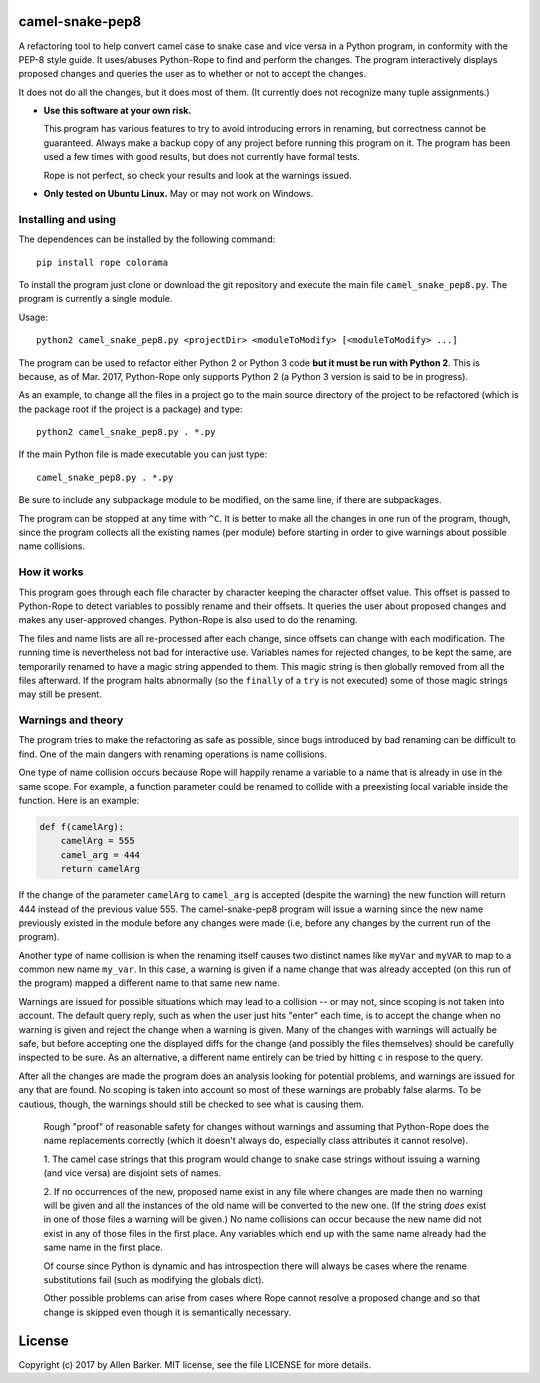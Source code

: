 camel-snake-pep8
================

A refactoring tool to help convert camel case to snake case and vice versa in a
Python program, in conformity with the PEP-8 style guide.  It uses/abuses
Python-Rope to find and perform the changes.  The program interactively
displays proposed changes and queries the user as to whether or not to accept
the changes.

It does not do all the changes, but it does most of them.  (It currently does
not recognize many tuple assignments.)

* **Use this software at your own risk.**
  
  This program has various features to try to avoid introducing errors in
  renaming, but correctness cannot be guaranteed.  Always make a backup copy of
  any project before running this program on it.  The program has been used a
  few times with good results, but does not currently have formal tests.

  Rope is not perfect, so check your results and look at the warnings issued.

* **Only tested on Ubuntu Linux.**  May or may not work on Windows.

Installing and using
--------------------

The dependences can be installed by the following command::

   pip install rope colorama
   
To install the program just clone or download the git repository and execute
the main file ``camel_snake_pep8.py``.  The program is currently a single
module.

Usage::

      python2 camel_snake_pep8.py <projectDir> <moduleToModify> [<moduleToModify> ...]

The program can be used to refactor either Python 2 or Python 3 code **but it
must be run with Python 2**.  This is because, as of Mar. 2017, Python-Rope
only supports Python 2 (a Python 3 version is said to be in progress).

As an example, to change all the files in a project go to the main source
directory of the project to be refactored (which is the package root if the
project is a package) and type::

    python2 camel_snake_pep8.py . *.py

If the main Python file is made executable you can just type::

    camel_snake_pep8.py . *.py

Be sure to include any subpackage module to be modified, on the same line, if
there are subpackages.

The program can be stopped at any time with ``^C``.  It is better to make all
the changes in one run of the program, though, since the program collects all
the existing names (per module) before starting in order to give warnings about
possible name collisions.

How it works
------------

This program goes through each file character by character keeping the
character offset value.  This offset is passed to Python-Rope to detect
variables to possibly rename and their offsets.  It queries the user about
proposed changes and makes any user-approved changes.  Python-Rope is also used
to do the renaming.

The files and name lists are all re-processed after each change, since offsets
can change with each modification.  The running time is nevertheless not bad
for interactive use.  Variables names for rejected changes, to be kept the
same, are temporarily renamed to have a magic string appended to them.  This
magic string is then globally removed from all the files afterward.  If the
program halts abnormally (so the ``finally`` of a ``try`` is not executed) some
of those magic strings may still be present.

Warnings and theory
-------------------

The program tries to make the refactoring as safe as possible, since bugs
introduced by bad renaming can be difficult to find.  One of the main dangers
with renaming operations is name collisions.

One type of name collision occurs because Rope will happily rename a variable
to a name that is already in use in the same scope.  For example, a function
parameter could be renamed to collide with a preexisting local variable inside
the function.  Here is an example:

.. code:: python

   def f(camelArg):
       camelArg = 555
       camel_arg = 444
       return camelArg

If the change of the parameter ``camelArg`` to ``camel_arg`` is accepted
(despite the warning) the new function will return 444 instead of the previous
value 555.  The camel-snake-pep8 program will issue a warning since the new
name previously existed in the module before any changes were made (i.e, before
any changes by the current run of the program).

Another type of name collision is when the renaming itself causes two distinct
names like ``myVar`` and ``myVAR`` to map to a common new name ``my_var``.  In
this case, a warning is given if a name change that was already accepted (on
this run of the program) mapped a different name to that same new name.

Warnings are issued for possible situations which may lead to a collision -- or
may not, since scoping is not taken into account.  The default query reply,
such as when the user just hits "enter" each time, is to accept the change when
no warning is given and reject the change when a warning is given.  Many of the
changes with warnings will actually be safe, but before accepting one the
displayed diffs for the change (and possibly the files themselves) should be
carefully inspected to be sure.  As an alternative, a different name entirely
can be tried by hitting ``c`` in respose to the query.

After all the changes are made the program does an analysis looking for
potential problems, and warnings are issued for any that are found.  No scoping
is taken into account so most of these warnings are probably false alarms.  To
be cautious, though, the warnings should still be checked to see what is
causing them.

    Rough "proof" of reasonable safety for changes without warnings and
    assuming that Python-Rope does the name replacements correctly (which
    it doesn't always do, especially class attributes it cannot resolve).

    1.  The camel case strings that this program would change to snake case strings
    without issuing a warning (and vice versa) are disjoint sets of names.

    2.  If no occurrences of the new, proposed name exist in any file where
    changes are made then no warning will be given and all the instances of the old
    name will be converted to the new one.  (If the string *does* exist in one
    of those files a warning will be given.)  No name collisions can occur
    because the new name did not exist in any of those files in the first
    place.  Any variables which end up with the same name already had the same
    name in the first place.

    Of course since Python is dynamic and has introspection there will always
    be cases where the rename substitutions fail (such as modifying the globals
    dict).

    Other possible problems can arise from cases where Rope cannot resolve a
    proposed change and so that change is skipped even though it is
    semantically necessary.
    
License
=======

Copyright (c) 2017 by Allen Barker.  MIT license, see the file LICENSE for more
details.

